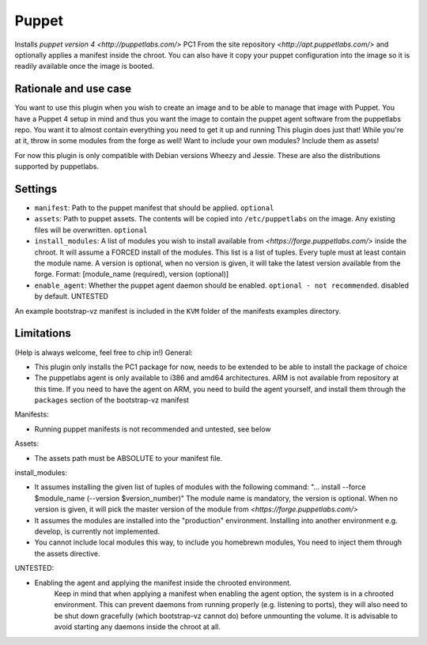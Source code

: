 Puppet
------

Installs `puppet version 4 <http://puppetlabs.com/>` PC1 From the site 
repository `<http://apt.puppetlabs.com/>` and optionally applies a
manifest inside the chroot. You can also have it copy your puppet
configuration into the image so it is readily available once the image
is booted.

Rationale and use case
~~~~~~~~~~~~~~~~~~~~~~

You want to use this plugin when you wish to create an image and to be able to
manage that image with Puppet. You have a Puppet 4 setup in mind and thus you 
want the image to contain the puppet agent software from the puppetlabs repo. 
You want it to almost contain everything you need to get it up and running 
This plugin does just that!
While you're at it, throw in some modules from the forge as well!
Want to include your own modules? Include them as assets!
 
For now this plugin is only compatible with Debian versions Wheezy and Jessie.
These are also the distributions supported by puppetlabs.

Settings
~~~~~~~~

-  ``manifest``: Path to the puppet manifest that should be applied.
   ``optional``
-  ``assets``: Path to puppet assets. The contents will be copied into
   ``/etc/puppetlabs`` on the image. Any existing files will be overwritten.
   ``optional``
-  ``install_modules``: A list of modules you wish to install available from 
   `<https://forge.puppetlabs.com/>` inside the chroot. It will assume a FORCED
   install of the modules.
   This list is a list of tuples. Every tuple must at least contain the module 
   name. A version is optional, when no version is given, it will take the 
   latest version available from the forge. 
   Format: [module_name (required), version (optional)]
-  ``enable_agent``: Whether the puppet agent daemon should be enabled. 
   ``optional - not recommended``. disabled by default. UNTESTED
   
An example bootstrap-vz manifest is included in the ``KVM`` folder of the 
manifests examples directory.
      
Limitations
~~~~~~~~~~~
(Help is always welcome, feel free to chip in!)
General:

- This plugin only installs the PC1 package for now, needs to be extended to 
  be able to install the package of choice
- The puppetlabs agent is only available to i386 and amd64 architectures. ARM 
  is not available from repository at this time. If you need to have the agent 
  on ARM, you need to build the agent yourself, and install them through the 
  ``packages`` section of the bootstrap-vz manifest

Manifests:

- Running puppet manifests is not recommended and untested, see below

Assets:

- The assets path must be ABSOLUTE to your manifest file.  

install_modules:

- It assumes installing the given list of tuples of modules with the following 
  command: 
  "... install --force $module_name (--version $version_number)"
  The module name is mandatory, the version is optional. When no version is 
  given, it  will pick the master version of the
  module from `<https://forge.puppetlabs.com/>`
- It assumes the modules are installed into the "production" environment. 
  Installing into another environment e.g. develop, is currently not 
  implemented.
- You cannot include local modules this way, to include you homebrewn modules,
  You need to inject them through the assets directive.

UNTESTED:

- Enabling the agent and applying the manifest inside the chrooted environment.
	Keep in mind that when applying a manifest when enabling the agent option,
	the system is in a chrooted environment. This can prevent daemons from 
	running	properly (e.g. listening to ports), they will also need to be shut 
	down gracefully (which bootstrap-vz cannot do) before unmounting the 
	volume. It is advisable to avoid starting any daemons inside the chroot at 
	all.

